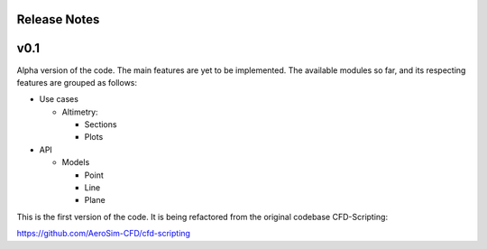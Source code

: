 ******
Release Notes
******


******
v0.1
******

Alpha version of the code. 
The main features are yet to be implemented. The available modules so far, and its respecting features are grouped as follows:

* Use cases

  * Altimetry:

    * Sections
    * Plots

* API

  * Models
  
    * Point
    * Line
    * Plane


This is the first version of the code. It is being refactored from the
original codebase CFD-Scripting:

https://github.com/AeroSim-CFD/cfd-scripting
